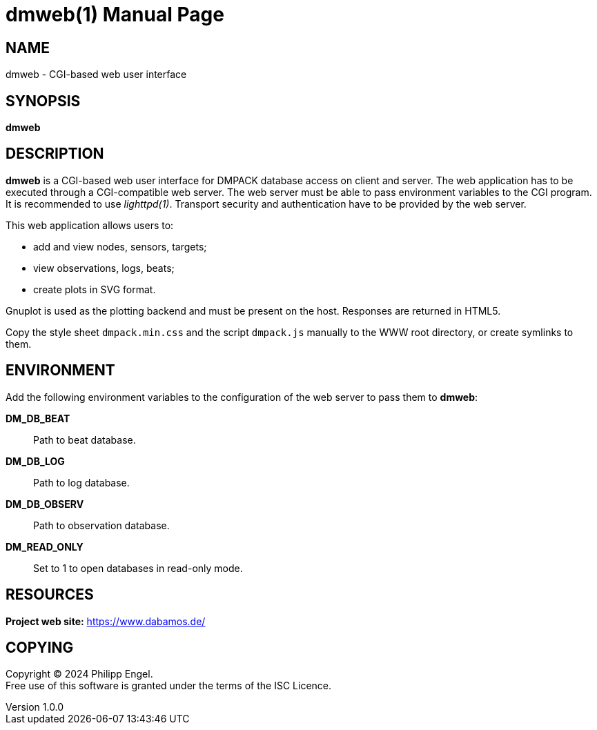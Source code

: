 = dmweb(1)
Philipp Engel
v1.0.0
:doctype: manpage
:manmanual: User Commands
:mansource: DMWEB

== NAME

dmweb - CGI-based web user interface

== SYNOPSIS

*dmweb*

== DESCRIPTION

*dmweb* is a CGI-based web user interface for DMPACK database access on client
and server. The web application has to be executed through a CGI-compatible web
server. The web server must be able to pass environment variables to the CGI
program. It is recommended to use _lighttpd(1)_. Transport security and
authentication have to be provided by the web server.

This web application allows users to:

* add and view nodes, sensors, targets;
* view observations, logs, beats;
* create plots in SVG format.

Gnuplot is used as the plotting backend and must be present on the host.
Responses are returned in HTML5.

Copy the style sheet `dmpack.min.css` and the script `dmpack.js` manually to
the WWW root directory, or create symlinks to them.

== ENVIRONMENT

Add the following environment variables to the configuration of the web server
to pass them to *dmweb*:

*DM_DB_BEAT*::
  Path to beat database.

*DM_DB_LOG*::
  Path to log database.

*DM_DB_OBSERV*::
  Path to observation database.

*DM_READ_ONLY*::
  Set to 1 to open databases in read-only mode.

== RESOURCES

*Project web site:* https://www.dabamos.de/

== COPYING

Copyright (C) 2024 {author}. +
Free use of this software is granted under the terms of the ISC Licence.
